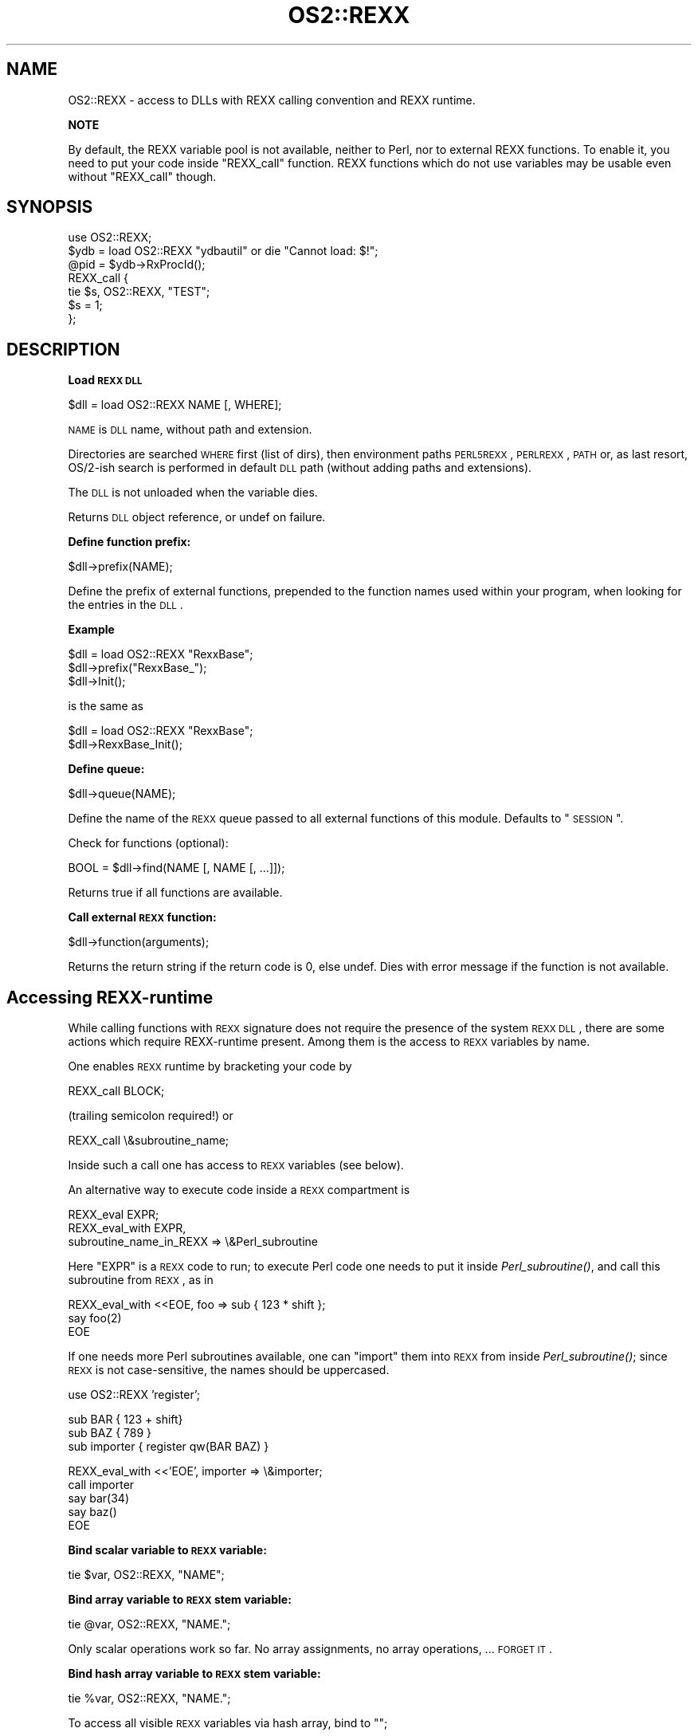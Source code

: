 .\" Automatically generated by Pod::Man v1.37, Pod::Parser v1.13
.\"
.\" Standard preamble:
.\" ========================================================================
.de Sh \" Subsection heading
.br
.if t .Sp
.ne 5
.PP
\fB\\$1\fR
.PP
..
.de Sp \" Vertical space (when we can't use .PP)
.if t .sp .5v
.if n .sp
..
.de Vb \" Begin verbatim text
.ft CW
.nf
.ne \\$1
..
.de Ve \" End verbatim text
.ft R
.fi
..
.\" Set up some character translations and predefined strings.  \*(-- will
.\" give an unbreakable dash, \*(PI will give pi, \*(L" will give a left
.\" double quote, and \*(R" will give a right double quote.  | will give a
.\" real vertical bar.  \*(C+ will give a nicer C++.  Capital omega is used to
.\" do unbreakable dashes and therefore won't be available.  \*(C` and \*(C'
.\" expand to `' in nroff, nothing in troff, for use with C<>.
.tr \(*W-|\(bv\*(Tr
.ds C+ C\v'-.1v'\h'-1p'\s-2+\h'-1p'+\s0\v'.1v'\h'-1p'
.ie n \{\
.    ds -- \(*W-
.    ds PI pi
.    if (\n(.H=4u)&(1m=24u) .ds -- \(*W\h'-12u'\(*W\h'-12u'-\" diablo 10 pitch
.    if (\n(.H=4u)&(1m=20u) .ds -- \(*W\h'-12u'\(*W\h'-8u'-\"  diablo 12 pitch
.    ds L" ""
.    ds R" ""
.    ds C` ""
.    ds C' ""
'br\}
.el\{\
.    ds -- \|\(em\|
.    ds PI \(*p
.    ds L" ``
.    ds R" ''
'br\}
.\"
.\" If the F register is turned on, we'll generate index entries on stderr for
.\" titles (.TH), headers (.SH), subsections (.Sh), items (.Ip), and index
.\" entries marked with X<> in POD.  Of course, you'll have to process the
.\" output yourself in some meaningful fashion.
.if \nF \{\
.    de IX
.    tm Index:\\$1\t\\n%\t"\\$2"
..
.    nr % 0
.    rr F
.\}
.\"
.\" For nroff, turn off justification.  Always turn off hyphenation; it makes
.\" way too many mistakes in technical documents.
.hy 0
.if n .na
.\"
.\" Accent mark definitions (@(#)ms.acc 1.5 88/02/08 SMI; from UCB 4.2).
.\" Fear.  Run.  Save yourself.  No user-serviceable parts.
.    \" fudge factors for nroff and troff
.if n \{\
.    ds #H 0
.    ds #V .8m
.    ds #F .3m
.    ds #[ \f1
.    ds #] \fP
.\}
.if t \{\
.    ds #H ((1u-(\\\\n(.fu%2u))*.13m)
.    ds #V .6m
.    ds #F 0
.    ds #[ \&
.    ds #] \&
.\}
.    \" simple accents for nroff and troff
.if n \{\
.    ds ' \&
.    ds ` \&
.    ds ^ \&
.    ds , \&
.    ds ~ ~
.    ds /
.\}
.if t \{\
.    ds ' \\k:\h'-(\\n(.wu*8/10-\*(#H)'\'\h"|\\n:u"
.    ds ` \\k:\h'-(\\n(.wu*8/10-\*(#H)'\`\h'|\\n:u'
.    ds ^ \\k:\h'-(\\n(.wu*10/11-\*(#H)'^\h'|\\n:u'
.    ds , \\k:\h'-(\\n(.wu*8/10)',\h'|\\n:u'
.    ds ~ \\k:\h'-(\\n(.wu-\*(#H-.1m)'~\h'|\\n:u'
.    ds / \\k:\h'-(\\n(.wu*8/10-\*(#H)'\z\(sl\h'|\\n:u'
.\}
.    \" troff and (daisy-wheel) nroff accents
.ds : \\k:\h'-(\\n(.wu*8/10-\*(#H+.1m+\*(#F)'\v'-\*(#V'\z.\h'.2m+\*(#F'.\h'|\\n:u'\v'\*(#V'
.ds 8 \h'\*(#H'\(*b\h'-\*(#H'
.ds o \\k:\h'-(\\n(.wu+\w'\(de'u-\*(#H)/2u'\v'-.3n'\*(#[\z\(de\v'.3n'\h'|\\n:u'\*(#]
.ds d- \h'\*(#H'\(pd\h'-\w'~'u'\v'-.25m'\f2\(hy\fP\v'.25m'\h'-\*(#H'
.ds D- D\\k:\h'-\w'D'u'\v'-.11m'\z\(hy\v'.11m'\h'|\\n:u'
.ds th \*(#[\v'.3m'\s+1I\s-1\v'-.3m'\h'-(\w'I'u*2/3)'\s-1o\s+1\*(#]
.ds Th \*(#[\s+2I\s-2\h'-\w'I'u*3/5'\v'-.3m'o\v'.3m'\*(#]
.ds ae a\h'-(\w'a'u*4/10)'e
.ds Ae A\h'-(\w'A'u*4/10)'E
.    \" corrections for vroff
.if v .ds ~ \\k:\h'-(\\n(.wu*9/10-\*(#H)'\s-2\u~\d\s+2\h'|\\n:u'
.if v .ds ^ \\k:\h'-(\\n(.wu*10/11-\*(#H)'\v'-.4m'^\v'.4m'\h'|\\n:u'
.    \" for low resolution devices (crt and lpr)
.if \n(.H>23 .if \n(.V>19 \
\{\
.    ds : e
.    ds 8 ss
.    ds o a
.    ds d- d\h'-1'\(ga
.    ds D- D\h'-1'\(hy
.    ds th \o'bp'
.    ds Th \o'LP'
.    ds ae ae
.    ds Ae AE
.\}
.rm #[ #] #H #V #F C
.\" ========================================================================
.\"
.IX Title "OS2::REXX 3"
.TH OS2::REXX 3 "2003-09-30" "perl v5.8.2" "Perl Programmers Reference Guide"
.SH "NAME"
OS2::REXX \- access to DLLs with REXX calling convention and REXX runtime.
.Sh "NOTE"
.IX Subsection "NOTE"
By default, the REXX variable pool is not available, neither
to Perl, nor to external REXX functions. To enable it, you need to put
your code inside \f(CW\*(C`REXX_call\*(C'\fR function.  REXX functions which do not use
variables may be usable even without \f(CW\*(C`REXX_call\*(C'\fR though.
.SH "SYNOPSIS"
.IX Header "SYNOPSIS"
.Vb 7
\&        use OS2::REXX;
\&        $ydb = load OS2::REXX "ydbautil" or die "Cannot load: $!";
\&        @pid = $ydb->RxProcId();
\&        REXX_call {
\&          tie $s, OS2::REXX, "TEST";
\&          $s = 1;
\&        };
.Ve
.SH "DESCRIPTION"
.IX Header "DESCRIPTION"
.Sh "Load \s-1REXX\s0 \s-1DLL\s0"
.IX Subsection "Load REXX DLL"
.Vb 1
\&        $dll = load OS2::REXX NAME [, WHERE];
.Ve
.PP
\&\s-1NAME\s0 is \s-1DLL\s0 name, without path and extension.
.PP
Directories are searched \s-1WHERE\s0 first (list of dirs), then environment
paths \s-1PERL5REXX\s0, \s-1PERLREXX\s0, \s-1PATH\s0 or, as last resort, OS/2\-ish search 
is performed in default \s-1DLL\s0 path (without adding paths and extensions).
.PP
The \s-1DLL\s0 is not unloaded when the variable dies.
.PP
Returns \s-1DLL\s0 object reference, or undef on failure.
.Sh "Define function prefix:"
.IX Subsection "Define function prefix:"
.Vb 1
\&        $dll->prefix(NAME);
.Ve
.PP
Define the prefix of external functions, prepended to the function
names used within your program, when looking for the entries in the
\&\s-1DLL\s0.
.Sh "Example"
.IX Subsection "Example"
.Vb 3
\&                $dll = load OS2::REXX "RexxBase";
\&                $dll->prefix("RexxBase_");
\&                $dll->Init();
.Ve
.PP
is the same as
.PP
.Vb 2
\&                $dll = load OS2::REXX "RexxBase";
\&                $dll->RexxBase_Init();
.Ve
.Sh "Define queue:"
.IX Subsection "Define queue:"
.Vb 1
\&        $dll->queue(NAME);
.Ve
.PP
Define the name of the \s-1REXX\s0 queue passed to all external
functions of this module. Defaults to \*(L"\s-1SESSION\s0\*(R".
.PP
Check for functions (optional):
.PP
.Vb 1
\&        BOOL = $dll->find(NAME [, NAME [, ...]]);
.Ve
.PP
Returns true if all functions are available.
.Sh "Call external \s-1REXX\s0 function:"
.IX Subsection "Call external REXX function:"
.Vb 1
\&        $dll->function(arguments);
.Ve
.PP
Returns the return string if the return code is 0, else undef.
Dies with error message if the function is not available.
.SH "Accessing REXX-runtime"
.IX Header "Accessing REXX-runtime"
While calling functions with \s-1REXX\s0 signature does not require the presence
of the system \s-1REXX\s0 \s-1DLL\s0, there are some actions which require REXX-runtime 
present. Among them is the access to \s-1REXX\s0 variables by name.
.PP
One enables \s-1REXX\s0 runtime by bracketing your code by
.PP
.Vb 1
\&        REXX_call BLOCK;
.Ve
.PP
(trailing semicolon required!) or
.PP
.Vb 1
\&        REXX_call \e&subroutine_name;
.Ve
.PP
Inside such a call one has access to \s-1REXX\s0 variables (see below).
.PP
An alternative way to execute code inside a \s-1REXX\s0 compartment is
.PP
.Vb 3
\&        REXX_eval EXPR;
\&        REXX_eval_with EXPR, 
\&                subroutine_name_in_REXX => \e&Perl_subroutine
.Ve
.PP
Here \f(CW\*(C`EXPR\*(C'\fR is a \s-1REXX\s0 code to run; to execute Perl code one needs to put
it inside \fIPerl_subroutine()\fR, and call this subroutine from \s-1REXX\s0, as in
.PP
.Vb 3
\&        REXX_eval_with <<EOE, foo => sub { 123 * shift };
\&          say foo(2)
\&        EOE
.Ve
.PP
If one needs more Perl subroutines available, one can \*(L"import\*(R" them into
\&\s-1REXX\s0 from inside \fIPerl_subroutine()\fR; since \s-1REXX\s0 is not case\-sensitive,
the names should be uppercased.
.PP
.Vb 1
\&        use OS2::REXX 'register';
.Ve
.PP
.Vb 3
\&        sub BAR { 123 + shift}
\&        sub BAZ { 789 }
\&        sub importer { register qw(BAR BAZ) }
.Ve
.PP
.Vb 5
\&        REXX_eval_with <<'EOE', importer => \e&importer;
\&          call importer
\&          say bar(34)
\&          say baz()
\&        EOE
.Ve
.Sh "Bind scalar variable to \s-1REXX\s0 variable:"
.IX Subsection "Bind scalar variable to REXX variable:"
.Vb 1
\&        tie $var, OS2::REXX, "NAME";
.Ve
.Sh "Bind array variable to \s-1REXX\s0 stem variable:"
.IX Subsection "Bind array variable to REXX stem variable:"
.Vb 1
\&        tie @var, OS2::REXX, "NAME.";
.Ve
.PP
Only scalar operations work so far. No array assignments, no array
operations, ... \s-1FORGET\s0 \s-1IT\s0.
.Sh "Bind hash array variable to \s-1REXX\s0 stem variable:"
.IX Subsection "Bind hash array variable to REXX stem variable:"
.Vb 1
\&        tie %var, OS2::REXX, "NAME.";
.Ve
.PP
To access all visible \s-1REXX\s0 variables via hash array, bind to "";
.PP
No array assignments. No array operations, other than hash array
operations. Just like the *dbm based implementations.
.PP
For the usual \s-1REXX\s0 stem variables, append a \*(L".\*(R" to the name,
as shown above. If the hash key is part of the stem name, for
example if you bind to "", you cannot use lower case in the stem
part of the key and it is subject to character set restrictions.
.Sh "Erase individual \s-1REXX\s0 variables (bound or not):"
.IX Subsection "Erase individual REXX variables (bound or not):"
.Vb 1
\&        OS2::REXX::drop("NAME" [, "NAME" [, ...]]);
.Ve
.Sh "Erase \s-1REXX\s0 variables with given stem (bound or not):"
.IX Subsection "Erase REXX variables with given stem (bound or not):"
.Vb 1
\&        OS2::REXX::dropall("STEM" [, "STEM" [, ...]]);
.Ve
.Sh "Make Perl functions available in \s-1REXX:\s0"
.IX Subsection "Make Perl functions available in REXX:"
.Vb 1
\&        OS2::REXX::register("NAME" [, "NAME" [, ...]]);
.Ve
.PP
Since \s-1REXX\s0 is not case\-sensitive, the names should be uppercase.
.SH "Subcommand handlers"
.IX Header "Subcommand handlers"
By default, the executed \s-1REXX\s0 code runs without any default subcommand
handler present.  A subcommand handler named \f(CW\*(C`PERLEVAL\*(C'\fR is defined, but
not made a default.  Use \f(CW\*(C`ADDRESS PERLEVAL\*(C'\fR \s-1REXX\s0 command to make it a default
handler; alternatively, use \f(CW\*(C`ADDRESS Handler WhatToDo\*(C'\fR to direct a command
to the handler you like.
.PP
Experiments show that the handler \f(CW\*(C`CMD\*(C'\fR is also available; probably it is
provided by the \s-1REXX\s0 runtime.
.SH "Interfacing from REXX to Perl"
.IX Header "Interfacing from REXX to Perl"
This module provides an interface from Perl to \s-1REXX\s0, and from REXX-inside-Perl
back to Perl.  There is an alternative scenario which allows usage of Perl
from inside \s-1REXX\s0.
.PP
A \s-1DLL\s0 \fIPerlRexx\fR provides an \s-1API\s0 to Perl as \s-1REXX\s0 functions
.PP
.Vb 9
\&  PERL
\&  PERLTERM
\&  PERLINIT
\&  PERLEXIT
\&  PERLEVAL
\&  PERLLASTERROR
\&  PERLEXPORTALL
\&  PERLDROPALL
\&  PERLDROPALLEXIT
.Ve
.PP
A subcommand handler \f(CW\*(C`PERLEVALSUBCOMMAND\*(C'\fR can also be registered.  Calling
the function \s-1\fIPERLEXPORTALL\s0()\fR exports all these functions, as well as
exports this subcommand handler under the name \f(CW\*(C`EVALPERL\*(C'\fR.  \s-1\fIPERLDROPALL\s0()\fR
inverts this action (and unloads \s-1\fIPERLEXPORTALL\s0()\fR as well).  In particular
.PP
.Vb 5
\&  rc = RxFuncAdd("PerlExportAll", 'PerlRexx', "PERLEXPORTALL")
\&  rc = PerlExportAll()
\&  res = PERLEVAL(perlarg)
\&  ADDRESS EVALPERL perlarg1
\&  rc = PerlDropAllExit()
.Ve
.PP
loads all the functions above, evals the Perl code in the \s-1REXX\s0 variable
\&\f(CW\*(C`perlarg\*(C'\fR, putting the result into the \s-1REXX\s0 variable \f(CW\*(C`res\*(C'\fR,
then evals the Perl code in the \s-1REXX\s0 variable \f(CW\*(C`perlarg1\*(C'\fR, and, finally,
drops the loaded functions and the subcommand handler, deinitializes
the Perl interpreter, and exits the Perl's C runtime library.
.PP
\&\s-1\fIPERLEXIT\s0()\fR or \s-1\fIPERLDROPALLEXIT\s0()\fR should be called as the last command of
the \s-1REXX\s0 program.  (This is considered as a bug.)  Their purpose is to flush
all the output buffers of the Perl's C runtime library.
.PP
\&\f(CW\*(C`PERLLASTERROR\*(C'\fR gives the reason for the failure of the last \s-1\fIPERLEVAL\s0()\fR.
It is useful inside \f(CW\*(C`signal on syntax\*(C'\fR handler.  \s-1\fIPERLINIT\s0()\fR and \s-1\fIPERLTERM\s0()\fR
initialize and deinitialize the Perl interpreter.
.PP
\&\f(CW\*(C`PERLEVAL(string)\*(C'\fR initializes the Perl interpreter (if needed), and
evaluates \f(CW\*(C`string\*(C'\fR as Perl code.  The result is returned to \s-1REXX\s0 stringified,
undefined result is considered as failure.
.PP
\&\f(CW\*(C`PERL(string)\*(C'\fR does the same as \f(CW\*(C`PERLEVAL(string)\*(C'\fR wrapped by calls to
\&\s-1\fIPERLINIT\s0()\fR and \s-1\fIPERLEXIT\s0()\fR.
.SH "NOTES"
.IX Header "NOTES"
Note that while function and variable names are case insensitive in the
\&\s-1REXX\s0 language, function names exported by a \s-1DLL\s0 and the \s-1REXX\s0 variables
(as seen by Perl through the chosen \s-1API\s0) are all case sensitive!
.PP
Most \s-1REXX\s0 DLLs export function names all upper case, but there are a
few which export mixed case names (such as RxExtras). When trying to
find the entry point, both exact case and all upper case are searched.
If the \s-1DLL\s0 exports \*(L"RxNap\*(R", you have to specify the exact case, if it
exports \*(L"\s-1RXOPEN\s0\*(R", you can use any case.
.PP
To avoid interfering with subroutine names defined by Perl (\s-1DESTROY\s0)
or used within the \s-1REXX\s0 module (prefix, find), it is best to use mixed
case and to avoid lowercase only or uppercase only names when calling
\&\s-1REXX\s0 functions. Be consistent. The same function written in different
ways results in different Perl stubs.
.PP
There is no \s-1REXX\s0 interpolation on variable names, so the \s-1REXX\s0 variable
name \s-1TEST\s0.ONE is not affected by some other \s-1REXX\s0 variable \s-1ONE\s0. And it
is not the same variable as \s-1TEST\s0.one!
.PP
You cannot call \s-1REXX\s0 functions which are not exported by the \s-1DLL\s0.
While most DLLs export all their functions, some, like RxFTP, export
only \*(L"...LoadFuncs\*(R", which registers the functions within \s-1REXX\s0 only.
.PP
You cannot call 16\-bit DLLs. The few interesting ones I found
(\s-1FTP\s0,NETB,APPC) do not export their functions.
.PP
I do not know whether the \s-1REXX\s0 \s-1API\s0 is reentrant with respect to
exceptions (signals) when the \s-1REXX\s0 top-level exception handler is
overridden. So unless you know better than I do, do not access \s-1REXX\s0
variables (probably tied to Perl variables) or call \s-1REXX\s0 functions
which access \s-1REXX\s0 queues or \s-1REXX\s0 variables in signal handlers.
.PP
See \f(CW\*(C`t/rx*.t\*(C'\fR and the next section for examples.
.SH "EXAMPLE"
.IX Header "EXAMPLE"
.Vb 1
\&  use OS2::REXX;
.Ve
.PP
.Vb 1
\&  sub Ender::DESTROY { $vrexx->VExit; print "Exiting...\en" }
.Ve
.PP
.Vb 4
\&  $vrexx = OS2::REXX->load('VREXX');
\&  REXX_call {                   # VOpenWindow takes a stem
\&    local $SIG{TERM} = sub {die}; # enable Ender::DESTROY
\&    local $SIG{INT} = sub {die};        # enable Ender::DESTROY
.Ve
.PP
.Vb 3
\&    $code = $vrexx->VInit;
\&    print "Init code = `$code'\en";
\&    die "error initializing VREXX" if $code eq 'ERROR';
.Ve
.PP
.Vb 1
\&    my $ender = bless [], 'Ender'; # Call Ender::DESTROY on exit
.Ve
.PP
.Vb 1
\&    print "VREXX Version ", $vrexx->VGetVersion, "\en";
.Ve
.PP
.Vb 2
\&    tie %pos, 'OS2::REXX', 'POS.' or die;
\&    %pos = ( LEFT   => 0, RIGHT  => 7, TOP    => 5, BOTTOM => 0 );
.Ve
.PP
.Vb 11
\&    $id = $vrexx->VOpenWindow('To disconnect:', 'WHITE', 'POS');
\&    $vrexx->VForeColor($id, 'BLACK');
\&    $vrexx->VSetFont($id, 'TIME', '30');
\&    $tlim = time + 60;
\&    while ( ($r = $tlim - time) >= 0 ) {
\&      $vrexx->VClearWindow($id);
\&      $vrexx->VSay($id, 100, 50, (sprintf "%02i:%02i", int($r/60), $r % 60));
\&      sleep 1;
\&    }
\&    print "Close code = `$res'\en" if $res = $vrexx->VCloseWindow($id);
\&  };
.Ve
.SH "ENVIRONMENT"
.IX Header "ENVIRONMENT"
If \f(CW\*(C`PERL_REXX_DEBUG\*(C'\fR is set, prints trace info on calls to \s-1REXX\s0 runtime
environment.
.SH "AUTHOR"
.IX Header "AUTHOR"
Andreas Kaiser ak@ananke.s.bawue.de, with additions by Ilya Zakharevich
ilya@math.ohio\-state.edu.
.SH "SEE ALSO"
.IX Header "SEE ALSO"
\&\s-1OS2::DLL\s0.
